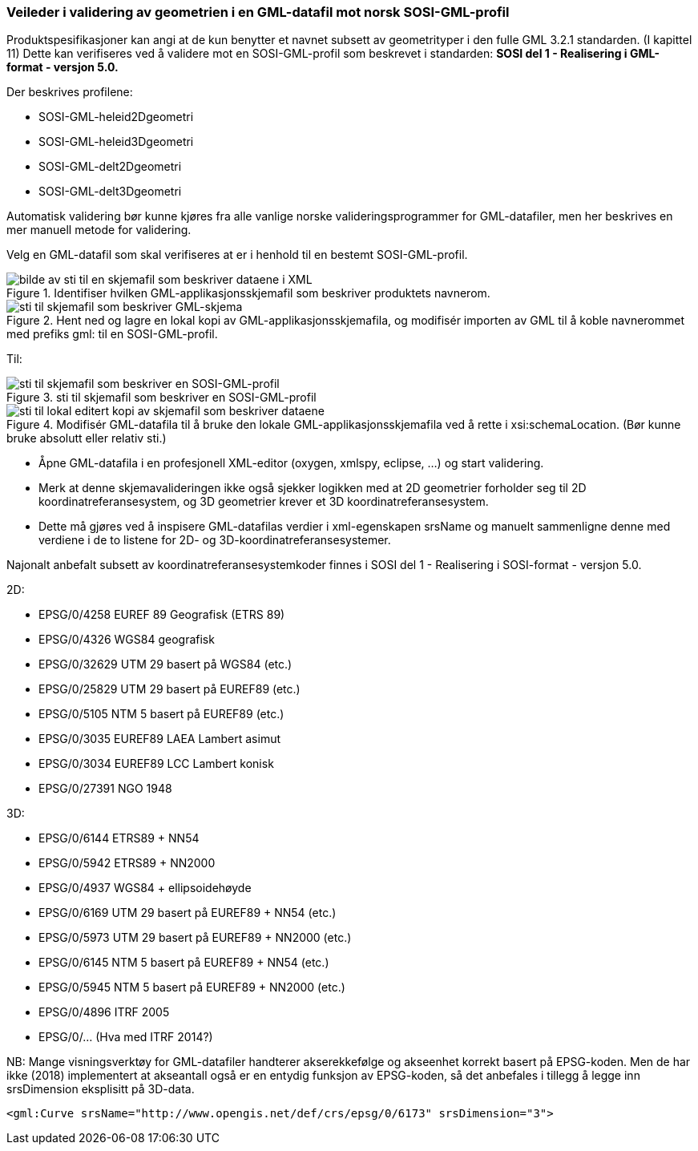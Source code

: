 [discrete]
=== Veileder i validering av geometrien i en GML-datafil mot norsk SOSI-GML-profil

//Versjon 2024-09-06

Produktspesifikasjoner kan angi at de kun benytter et navnet subsett av geometrityper i den fulle GML 3.2.1 standarden. (I kapittel 11) 
Dette kan verifiseres ved å validere mot en SOSI-GML-profil som beskrevet i standarden: **SOSI del 1 - Realisering i GML-format - versjon 5.0.**

Der beskrives profilene:

* SOSI-GML-heleid2Dgeometri
* SOSI-GML-heleid3Dgeometri
* SOSI-GML-delt2Dgeometri
* SOSI-GML-delt3Dgeometri


Automatisk validering bør kunne kjøres fra alle vanlige norske valideringsprogrammer for GML-datafiler, men her beskrives en mer manuell metode for validering.


Velg en GML-datafil som skal verifiseres at er i henhold til en bestemt SOSI-GML-profil.

.Identifiser hvilken GML-applikasjonsskjemafil som beskriver produktets navnerom.
image::./img/schemalocationSkjemaserver.png[alt="bilde av sti til en skjemafil som beskriver dataene i XML"]

.Hent ned og lagre en lokal kopi av GML-applikasjonsskjemafila, og modifisér importen av GML til å koble navnerommet med prefiks gml: til en SOSI-GML-profil.
image::./img/importGML321.png[alt="sti til skjemafil som beskriver GML-skjema"]

Til:

.sti til skjemafil som beskriver en SOSI-GML-profil
image::./img/importHeleid3D.png[alt="sti til skjemafil som beskriver en SOSI-GML-profil"]

.Modifisér GML-datafila til å bruke den lokale GML-applikasjonsskjemafila ved å rette i xsi:schemaLocation. (Bør kunne bruke absolutt eller relativ sti.)
image::./img/schemalocationLokalt.png[alt="sti til lokal editert kopi av skjemafil som beskriver dataene"]

* Åpne GML-datafila i en profesjonell XML-editor (oxygen, xmlspy, eclipse, ...) og start validering.
* Merk at denne skjemavalideringen ikke også sjekker logikken med at 2D geometrier forholder seg til 2D koordinatreferansesystem, og 3D geometrier krever et 3D koordinatreferansesystem.
* Dette må gjøres ved å inspisere GML-datafilas verdier i xml-egenskapen srsName og manuelt sammenligne denne med verdiene i de to listene for 2D- og 3D-koordinatreferansesystemer.


Najonalt anbefalt subsett av koordinatreferansesystemkoder finnes i SOSI del 1 - Realisering i SOSI-format - versjon 5.0.

2D:

* EPSG/0/4258		EUREF 89 Geografisk (ETRS 89)
* EPSG/0/4326		WGS84 geografisk
* EPSG/0/32629	UTM 29 basert på WGS84 (etc.)
* EPSG/0/25829	UTM 29 basert på EUREF89 (etc.)
* EPSG/0/5105		NTM 5 basert på EUREF89 (etc.)
* EPSG/0/3035		EUREF89 LAEA Lambert asimut
* EPSG/0/3034		EUREF89 LCC Lambert konisk
* EPSG/0/27391	NGO 1948



3D:

* EPSG/0/6144		ETRS89 + NN54
* EPSG/0/5942		ETRS89 + NN2000
* EPSG/0/4937		WGS84 + ellipsoidehøyde 
* EPSG/0/6169		UTM 29 basert på EUREF89 + NN54 (etc.)
* EPSG/0/5973		UTM 29 basert på EUREF89 + NN2000 (etc.)
* EPSG/0/6145		NTM 5 basert på EUREF89 + NN54 (etc.)
* EPSG/0/5945		NTM 5 basert på EUREF89 + NN2000 (etc.)
* EPSG/0/4896		ITRF 2005
* EPSG/0/...			(Hva med ITRF 2014?)



NB:
Mange visningsverktøy for GML-datafiler handterer akserekkefølge og akseenhet korrekt basert på EPSG-koden.
Men de har ikke (2018) implementert at akseantall også er en entydig funksjon av EPSG-koden, så det anbefales i tillegg å legge inn srsDimension eksplisitt på 3D-data.


``<gml:Curve srsName="http://www.opengis.net/def/crs/epsg/0/6173" srsDimension="3">``


